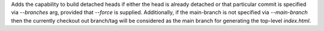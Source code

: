 Adds the capability to build detached heads if either the head is already detached or that particular commit is
specified via `--branches` arg, provided that `--force` is supplied. Additionally, if the main-branch is not
specified via `--main-branch` then the currently checkout out branch/tag will be considered as the main branch
for generating the top-level `index.html`.
